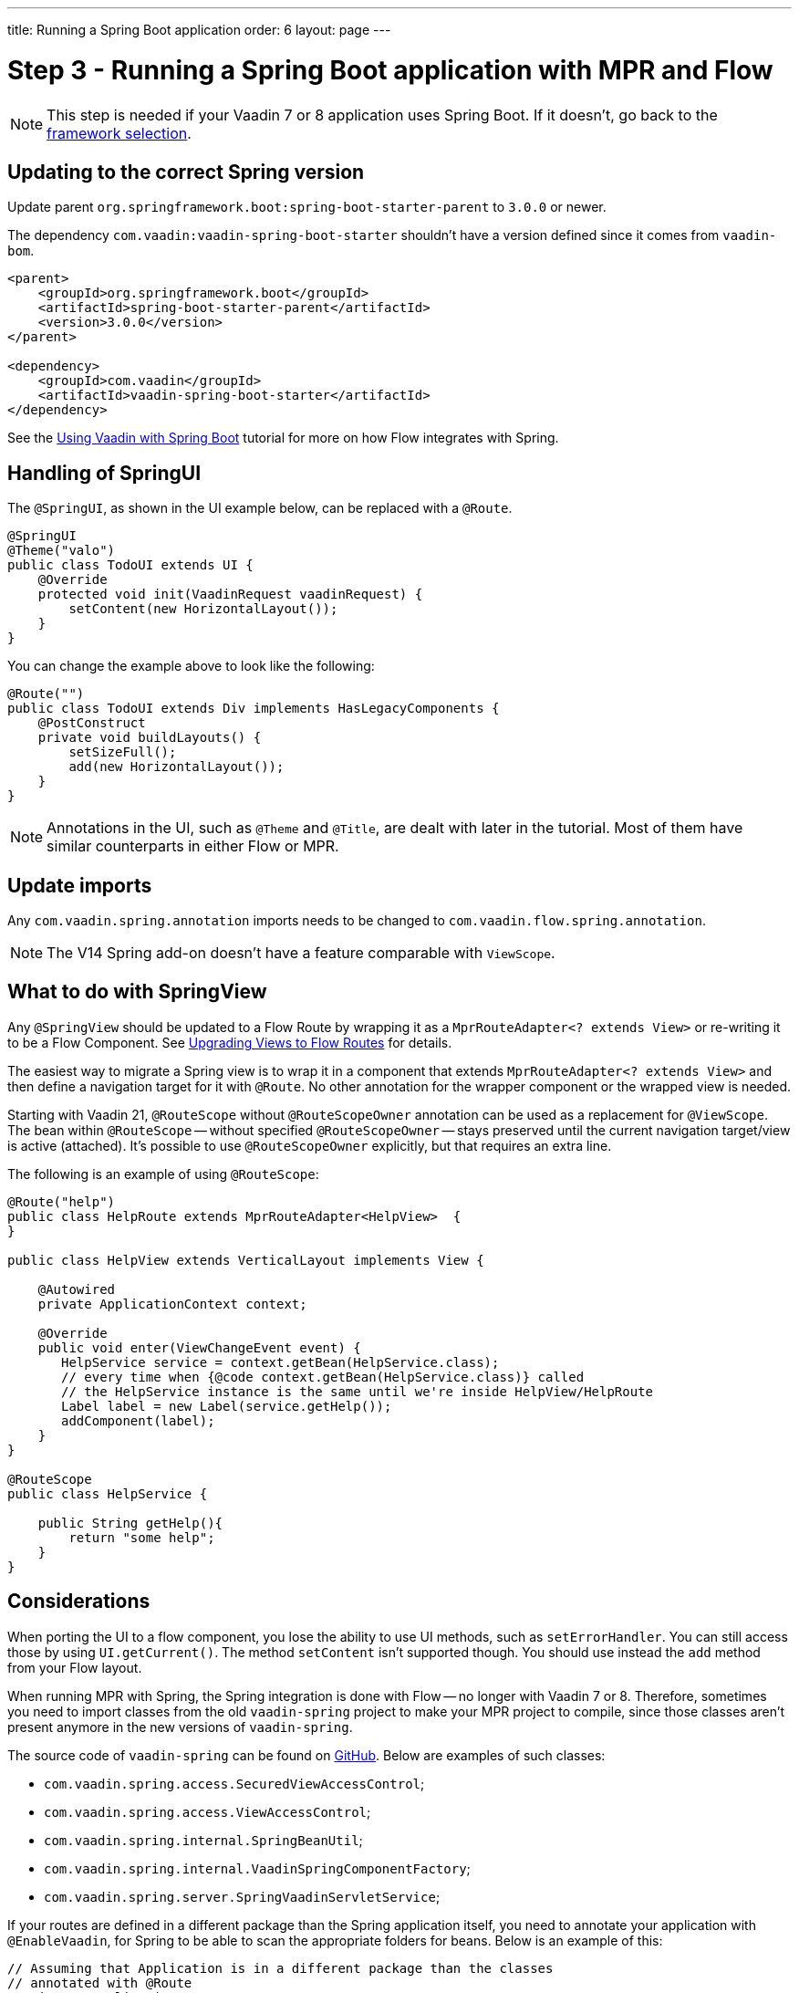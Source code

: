 ---
title: Running a Spring Boot application
order: 6
layout: page
---

= Step 3 - Running a Spring Boot application with MPR and Flow

[NOTE]
This step is needed if your Vaadin 7 or 8 application uses Spring Boot. If it doesn't, go back to the <<3-legacy-uis#,framework selection>>.

== Updating to the correct Spring version

Update parent `org.springframework.boot:spring-boot-starter-parent` to `3.0.0` or newer.

The dependency `com.vaadin:vaadin-spring-boot-starter` shouldn't have a version defined since it comes from `vaadin-bom`.

[source,xml]
----
<parent>
    <groupId>org.springframework.boot</groupId>
    <artifactId>spring-boot-starter-parent</artifactId>
    <version>3.0.0</version>
</parent>

<dependency>
    <groupId>com.vaadin</groupId>
    <artifactId>vaadin-spring-boot-starter</artifactId>
</dependency>
----

See the <<{articles}/integrations/spring/spring-boot#,Using Vaadin with Spring Boot>> tutorial for more on how Flow integrates with Spring.


== Handling of SpringUI

The `@SpringUI`, as shown in the UI example below, can be replaced with a `@Route`.

[source,java]
----
@SpringUI
@Theme("valo")
public class TodoUI extends UI {
    @Override
    protected void init(VaadinRequest vaadinRequest) {
        setContent(new HorizontalLayout());
    }
}
----

You can change the example above to look like the following:

[source,java]
----
@Route("")
public class TodoUI extends Div implements HasLegacyComponents {
    @PostConstruct
    private void buildLayouts() {
        setSizeFull();
        add(new HorizontalLayout());
    }
}
----

[NOTE]
Annotations in the UI, such as `@Theme` and `@Title`, are dealt with later in the tutorial. Most of them have similar counterparts in either Flow or MPR.

== Update imports

Any `com.vaadin.spring.annotation` imports needs to be changed to `com.vaadin.flow.spring.annotation`.

[NOTE]
The V14 Spring add-on doesn't have a feature comparable with `ViewScope`.


== What to do with SpringView

Any `@SpringView` should be updated to a Flow Route by wrapping it as a `MprRouteAdapter<? extends View>` or re-writing it to be a Flow Component. See <<3-navigator#no-navigator,Upgrading Views to Flow Routes>> for details.

The easiest way to migrate a Spring view is to wrap it in a component that extends `MprRouteAdapter<? extends View>` and then define a navigation target for it with [classname]`@Route`. No other annotation for the wrapper component or the wrapped view is needed.

Starting with Vaadin 21, [classname]`@RouteScope` without [classname]`@RouteScopeOwner` annotation can be used as a replacement for [classname]`@ViewScope`. The bean within [classname]`@RouteScope` -- without specified [classname]`@RouteScopeOwner` -- stays preserved until the current navigation target/view is active (attached). It's possible to use [classname]`@RouteScopeOwner` explicitly, but that requires an extra line.

The following is an example of using `@RouteScope`:

[source,java]
----
@Route("help")
public class HelpRoute extends MprRouteAdapter<HelpView>  {
}

public class HelpView extends VerticalLayout implements View {

    @Autowired
    private ApplicationContext context;

    @Override
    public void enter(ViewChangeEvent event) {
       HelpService service = context.getBean(HelpService.class);
       // every time when {@code context.getBean(HelpService.class)} called
       // the HelpService instance is the same until we're inside HelpView/HelpRoute
       Label label = new Label(service.getHelp());
       addComponent(label);
    }
}

@RouteScope
public class HelpService {

    public String getHelp(){
        return "some help";
    }
}

----

== Considerations 

When porting the UI to a flow component, you lose the ability to use UI methods, such as `setErrorHandler`. You can still access those by using `UI.getCurrent()`. The method `setContent` isn't supported though. You should use instead the `add` method from your Flow layout.

When running MPR with Spring, the Spring integration is done with Flow -- no longer with Vaadin 7 or 8. Therefore, sometimes you need to import classes from the old `vaadin-spring` project to make your MPR project to compile, since those classes aren't present anymore in the new versions of `vaadin-spring`.

The source code of `vaadin-spring` can be found on https://github.com/vaadin/spring[GitHub]. Below are examples of such classes:

* `com.vaadin.spring.access.SecuredViewAccessControl`;
* `com.vaadin.spring.access.ViewAccessControl`;
* `com.vaadin.spring.internal.SpringBeanUtil`;
* `com.vaadin.spring.internal.VaadinSpringComponentFactory`;
* `com.vaadin.spring.server.SpringVaadinServletService`;

If your routes are defined in a different package than the Spring application itself, you need to annotate your application with `@EnableVaadin`, for Spring to be able to scan the appropriate folders for beans. Below is an example of this:

[source,java]
----
// Assuming that Application is in a different package than the classes
// annotated with @Route
@SpringBootApplication
@EnableVaadin("com.mycompany.views")
public class Application extends SpringBootServletInitializer {
----

== Next step

* <<4-ui-parameters#,Step 4 - Configuring UI parameters -> >>


[discussion-id]`CB97788D-A0FE-4D63-9A14-756B23B67732`
